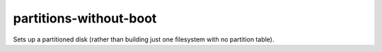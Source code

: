 =======================
partitions-without-boot
=======================
Sets up a partitioned disk (rather than building just one filesystem with no
partition table).
